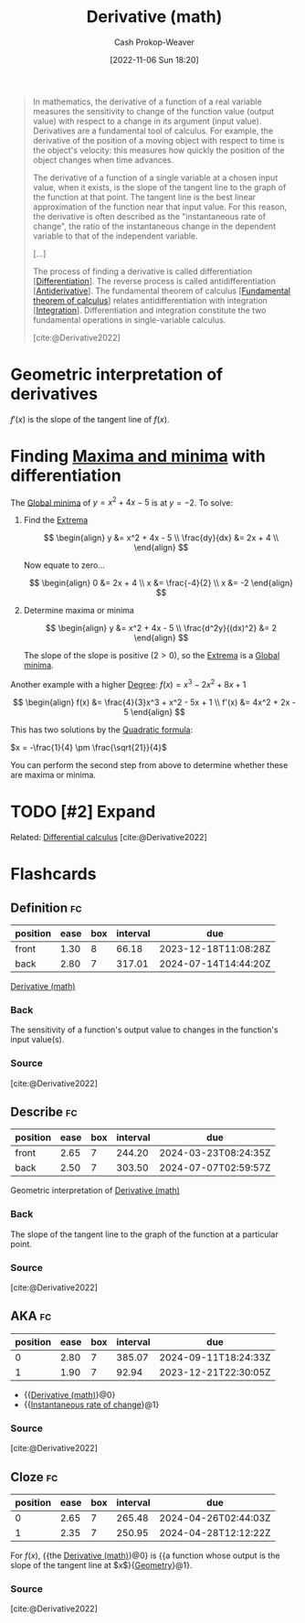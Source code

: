 :PROPERTIES:
:ID:       555a96ec-560f-4087-939f-5985f0ad0cb6
:LAST_MODIFIED: [2023-10-12 Thu 23:56]
:ROAM_ALIASES: "Instantaneous rate of change"
:END:
#+title: Derivative (math)
#+hugo_custom_front_matter: :slug "555a96ec-560f-4087-939f-5985f0ad0cb6"
#+author: Cash Prokop-Weaver
#+date: [2022-11-06 Sun 18:20]
#+filetags: :hastodo:concept:
#+begin_quote
In mathematics, the derivative of a function of a real variable measures the sensitivity to change of the function value (output value) with respect to a change in its argument (input value). Derivatives are a fundamental tool of calculus. For example, the derivative of the position of a moving object with respect to time is the object's velocity: this measures how quickly the position of the object changes when time advances.

The derivative of a function of a single variable at a chosen input value, when it exists, is the slope of the tangent line to the graph of the function at that point. The tangent line is the best linear approximation of the function near that input value. For this reason, the derivative is often described as the "instantaneous rate of change", the ratio of the instantaneous change in the dependent variable to that of the independent variable.

[...]

The process of finding a derivative is called differentiation [[[id:d5355c3a-2137-46b2-af5a-10f9c3a6705f][Differentiation]]]. The reverse process is called antidifferentiation [[[id:4dafe179-aeb8-4718-9eb8-ac96a27f9a58][Antiderivative]]]. The fundamental theorem of calculus [[[id:adda1031-550c-4f65-9384-1ee018532adc][Fundamental theorem of calculus]]] relates antidifferentiation with integration [[[id:61de6a28-e681-45bd-a086-fff5b924354e][Integration]]]. Differentiation and integration constitute the two fundamental operations in single-variable calculus.

[cite:@Derivative2022]
#+end_quote

* Geometric interpretation of derivatives
:PROPERTIES:
:ID:       7a09b41a-d29b-45e6-b196-b79b4dce82b5
:END:

$f'(x)$ is the slope of the tangent line of $f(x)$.

* Finding [[id:c2ad13d0-6556-40ff-b19a-5b2eeba5ec6f][Maxima and minima]] with differentiation

The [[id:9771cc5d-138e-45dc-9d64-81ee31ec55a2][Global minima]] of $y = x^2 + 4x - 5$ is at $y=-2$. To solve:

1. Find the [[id:c2ad13d0-6556-40ff-b19a-5b2eeba5ec6f][Extrema]]

   $$
   \begin{align}
   y &= x^2 + 4x - 5 \\
   \frac{dy}{dx} &= 2x + 4 \\
   \end{align}
   $$

   Now equate to zero...

   $$
   \begin{align}
   0 &= 2x + 4 \\
   x &= \frac{-4}{2} \\
   x &= -2
   \end{align}
   $$

2. Determine maxima or minima

   $$
   \begin{align}
   y &= x^2 + 4x - 5 \\
   \frac{d^2y}{(dx)^2} &= 2
   \end{align}
   $$

   The slope of the slope is positive ($2 > 0$), so the [[id:c2ad13d0-6556-40ff-b19a-5b2eeba5ec6f][Extrema]] is a [[id:9771cc5d-138e-45dc-9d64-81ee31ec55a2][Global minima]].

Another example with a higher [[id:aa684635-2a2e-4669-85c0-946ee50393a2][Degree]]: $f(x) = x^3 - 2x^2 + 8x + 1$

$$
\begin{align}
f(x) &= \frac{4}{3}x^3 + x^2 - 5x + 1 \\
f'(x) &= 4x^2 + 2x - 5
\end{align}
$$

This has two solutions by the [[id:9d646383-d4a9-4f9d-ab12-74d45b82d58a][Quadratic formula]]:

$x = -\frac{1}{4} \pm \frac{\sqrt{21}}{4}$

You can perform the second step from above to determine whether these are maxima or minima.

* TODO [#2] Expand
Related: [[id:d5355c3a-2137-46b2-af5a-10f9c3a6705f][Differential calculus]]
[cite:@Derivative2022]

* Flashcards
** Definition :fc:
:PROPERTIES:
:CREATED: [2023-01-27 Fri 06:41]
:FC_CREATED: 2023-01-27T14:42:44Z
:FC_TYPE:  double
:ID:       8d30c207-99d1-4d92-8f0c-1004af69cd83
:END:
:REVIEW_DATA:
| position | ease | box | interval | due                  |
|----------+------+-----+----------+----------------------|
| front    | 1.30 |   8 |    66.18 | 2023-12-18T11:08:28Z |
| back     | 2.80 |   7 |   317.01 | 2024-07-14T14:44:20Z |
:END:

[[id:555a96ec-560f-4087-939f-5985f0ad0cb6][Derivative (math)]]

*** Back
The sensitivity of a function's output value to changes in the function's input value(s).
*** Source
[cite:@Derivative2022]
** Describe :fc:
:PROPERTIES:
:CREATED: [2023-01-27 Fri 06:42]
:FC_CREATED: 2023-01-27T14:43:51Z
:FC_TYPE:  double
:ID:       4ec53f00-4092-4314-9b6b-ce4b07852815
:END:
:REVIEW_DATA:
| position | ease | box | interval | due                  |
|----------+------+-----+----------+----------------------|
| front    | 2.65 |   7 |   244.20 | 2024-03-23T08:24:35Z |
| back     | 2.50 |   7 |   303.50 | 2024-07-07T02:59:57Z |
:END:

Geometric interpretation of [[id:555a96ec-560f-4087-939f-5985f0ad0cb6][Derivative (math)]]

*** Back
The slope of the tangent line to the graph of the function at a particular point.
*** Source
[cite:@Derivative2022]
** AKA :fc:
:PROPERTIES:
:CREATED: [2023-01-27 Fri 06:43]
:FC_CREATED: 2023-01-27T14:44:34Z
:FC_TYPE:  cloze
:ID:       478503a6-c4e4-4223-aa07-7b2ca68ecf62
:FC_CLOZE_MAX: 1
:FC_CLOZE_TYPE: deletion
:END:
:REVIEW_DATA:
| position | ease | box | interval | due                  |
|----------+------+-----+----------+----------------------|
|        0 | 2.80 |   7 |   385.07 | 2024-09-11T18:24:33Z |
|        1 | 1.90 |   7 |    92.94 | 2023-12-21T22:30:05Z |
:END:

- {{[[id:555a96ec-560f-4087-939f-5985f0ad0cb6][Derivative (math)]]}@0}
- {{[[id:555a96ec-560f-4087-939f-5985f0ad0cb6][Instantaneous rate of change]]}@1}

*** Source
[cite:@Derivative2022]
** Cloze :fc:
:PROPERTIES:
:CREATED: [2023-01-27 Fri 16:19]
:FC_CREATED: 2023-01-28T00:22:40Z
:FC_TYPE:  cloze
:ID:       b1915ab3-ef85-439c-ab55-14d9a6558af6
:FC_CLOZE_MAX: 1
:FC_CLOZE_TYPE: deletion
:END:
:REVIEW_DATA:
| position | ease | box | interval | due                  |
|----------+------+-----+----------+----------------------|
|        0 | 2.65 |   7 |   265.48 | 2024-04-26T02:44:03Z |
|        1 | 2.35 |   7 |   250.95 | 2024-04-28T12:12:22Z |
:END:

For $f(x)$, {{the [[id:555a96ec-560f-4087-939f-5985f0ad0cb6][Derivative (math)]]}@0} is {{a function whose output is the slope of the tangent line at $x$}{[[id:e67fa9ff-5bb3-47cd-8559-0c3a25300f0d][Geometry]]}@1}.

*** Source
[cite:@Derivative2022]
#+print_bibliography: